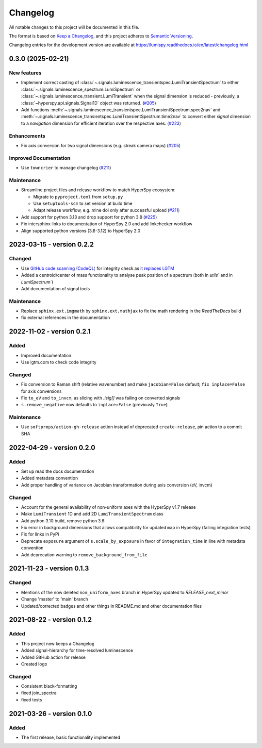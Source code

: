 Changelog
*********

All notable changes to this project will be documented in this file.

The format is based on `Keep a Changelog <https://keepachangelog.com/en/1.0.0/>`_,
and this project adheres to `Semantic Versioning <https://semver.org/spec/v2.0.0.html>`_.

Changelog entries for the development version are available at
https://lumispy.readthedocs.io/en/latest/changelog.html


.. towncrier-draft-entries:: |release| [UNRELEASED]

.. towncrier release notes start

0.3.0 (2025-02-21)
==================

New features
------------

- Implement correct casting of :class:`~.signals.luminescence_transientspec.LumiTransientSpectrum` to either :class:`~.signals.luminescence_spectrum.LumiSpectrum` or :class:`~.signals.luminescence_transient.LumiTransient` when the signal dimension is reduced - previously, a :class:`~hyperspy.api.signals.Signal1D` object was returned. (`#205 <https://github.com/lumispy/lumispy/issues/205>`_)
- Add functions :meth:`~.signals.luminescence_transientspec.LumiTransientSpectrum.spec2nav` and :meth:`~.signals.luminescence_transientspec.LumiTransientSpectrum.time2nav` to convert either `signal` dimension to a `navigation` dimension for efficient iteration over the respective axes. (`#223 <https://github.com/lumispy/lumispy/issues/223>`_)


Enhancements
------------

- Fix axis conversion for two signal dimensions (e.g. streak camera maps) (`#205 <https://github.com/lumispy/lumispy/issues/205>`_)


Improved Documentation
----------------------

- Use ``towncrier`` to manage changelog (`#211 <https://github.com/lumispy/lumispy/issues/211>`_)


Maintenance
-----------

- Streamline project files and release workflow to match HyperSpy ecosystem:

  - Migrate to ``pyproject.toml`` from ``setup.py``
  - Use ``setuptools-scm`` to set version at build time
  - Adapt release workflow, e.g. mine doi only after successful upload (`#211 <https://github.com/lumispy/lumispy/issues/211>`_)

- Add support for python 3.13 and drop support for python 3.8 (`#225 <https://github.com/lumispy/lumispy/issues/225>`_)
- Fix intersphinx links to documentation of HyperSpy 2.0 and add linkchecker workflow
- Align supported python versions (3.8-3.12) to HyperSpy 2.0 

.. _changes_0.2.2:

2023-03-15 - version 0.2.2
==========================
Changed
-------
- Use `GitHub code scanning (CodeQL)
  <https://docs.github.com/en/code-security/code-scanning/automatically-scanning-your-code-for-vulnerabilities-and-errors/about-code-scanning-with-codeql>`_
  for integrity check as `it replaces LGTM
  <https://github.blog/2022-08-15-the-next-step-for-lgtm-com-github-code-scanning/>`_
- Added a centroid/center of mass functionality to analyse peak position of a spectrum (both in `utils`` and in `LumiSpectrum``)
- Add documentation of signal tools

Maintenance
-----------
- Replace ``sphinx.ext.imgmath`` by ``sphinx.ext.mathjax`` to fix the math rendering in the *ReadTheDocs* build
- fix external references in the documentation

.. _changes_0.2.1:

2022-11-02 - version 0.2.1
==========================
Added
-----
- Improved documentation
- Use lgtm.com to check code integrity

Changed
-------
- Fix conversion to Raman shift (relative wavenumber) and make ``jacobian=False`` default; ``fix inplace=False`` for axis conversions
- Fix ``to_eV`` and ``to_invcm``, as slicing with `.isig[]` was failing on converted signals
- ``s.remove_negative`` now defaults to ``inplace=False`` (previously ``True``)

Maintenance
-----------
- Use ``softprops/action-gh-release`` action instead of deprecated ``create-release``, pin action to a commit SHA

.. _changes_0.2.0:

2022-04-29 - version 0.2.0
==========================
Added
-----
- Set up read the docs documentation
- Added metadata convention
- Add proper handling of variance on Jacobian transformation during axis conversion (eV, invcm)

Changed
-------
- Account for the general availability of non-uniform axes with the HyperSpy v1.7 release
- Make ``LumiTransient`` 1D and add 2D ``LumiTransientSpectrum`` class
- Add python 3.10 build, remove python 3.6
- Fix error in background dimensions that allows compatibility for updated ``map`` in HyperSpy (failing integration tests)
- Fix for links in PyPi
- Deprecate ``exposure`` argument of ``s.scale_by_exposure`` in favor of ``integration_time`` in line with metadata convention
- Add deprecation warning to ``remove_background_from_file``

.. _changes_0.1.3:

2021-11-23 - version 0.1.3
==========================
Changed
-------
- Mentions of the now deleted ``non_uniform_axes`` branch in HyperSpy updated to `RELEASE_next_minor`
- Change 'master' to 'main' branch
- Updated/corrected badges and other things in README.md and other documentation files

.. _changes_0.1.2:

2021-08-22 - version 0.1.2
==========================
Added
-----
- This project now keeps a Changelog
- Added signal-hierarchy for time-resolved luminescence
- Added GitHub action for release
- Created logo

Changed
-------
- Consistent black-formatting
- fixed join_spectra
- fixed tests

.. _changes_0.1.0:

2021-03-26 - version 0.1.0
==========================
Added
-----
- The first release, basic functionality implemented

